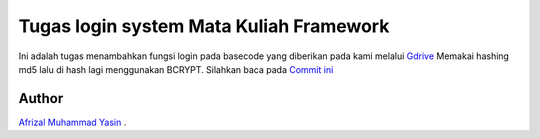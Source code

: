 ###################
Tugas login system Mata Kuliah Framework
###################

Ini adalah tugas menambahkan fungsi login pada basecode yang diberikan pada kami melalui `Gdrive <https://drive.google.com/drive/folders/1P34IhhoC9uLyB4Vz1OTGyisxH-bBzy3C>`_
Memakai hashing md5 lalu di hash lagi menggunakan BCRYPT.
Silahkan baca pada `Commit ini <https://drive.google.com/drive/folders/1P34IhhoC9uLyB4Vz1OTGyisxH-bBzy3C>`_

*******************
Author
*******************
`Afrizal Muhammad Yasin
<https://github.com/afrizal423>`_ .
